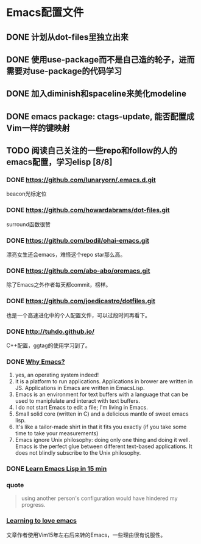 * Emacs配置文件
** DONE 计划从dot-files里独立出来
** DONE 使用use-package而不是自己造的轮子，进而需要对use-package的代码学习
** DONE 加入diminish和spaceline来美化modeline
** DONE emacs package: ctags-update, 能否配置成Vim一样的键映射
** TODO 阅读自己关注的一些repo和follow的人的emacs配置，学习elisp [8/8]
*** DONE https://github.com/lunaryorn/.emacs.d.git
    beacon光标定位
*** DONE https://github.com/howardabrams/dot-files.git
    surround函数很赞
*** DONE https://github.com/bodil/ohai-emacs.git
    漂亮女生还会emacs，难怪这个repo star那么高。
*** DONE https://github.com/abo-abo/oremacs.git
    除了Emacs之外作者每天都commit，榜样。
*** DONE https://github.com/joedicastro/dotfiles.git
    也是一个高速进化中的个人配置文件，可以过段时间再看下。
*** DONE http://tuhdo.github.io/
    C++配置，ggtag的使用学习到了。
*** DONE [[http://elephly.net/posts/2016-02-14-ilovefs-emacs.html][Why Emacs?]]
    :PROPERTIES:
    :ORDERED:  t
    :END:
    1. yes, an operating system indeed!
    2. it is a platform to run applications. Applications in
       brower are written in JS. Applications in Emacs are written
       in EmacsLisp.
    3. Emacs is an environment for text  buffers with a language that
       can be used to maniplulate and interact with text buffers.
    4. I do not start Emacs to edit a file; I'm living in Emacs.
    5. Small solid core (written in C) and a delicious mantle of sweet
       emacs lisp.
    6. It's like a tailor-made shirt in that it fits you exactly (if you
       take some time to take your measurements)
    7. Emacs ignore Unix philosophy: doing only one thing and doing it well.
       Emacs is the perfect glue between different text-based applications.
       It does not blindly subscribe to the Unix philosophy.
*** DONE [[http://www.emacs-doctor.com/learn-emacs-lisp-in-15-minutes.html][Learn Emacs Lisp in 15 min]]

*** quote
    #+BEGIN_QUOTE
    using another person's configuration would have hindered my progress.
    #+END_QUOTE

*** [[http://blog.aaronbieber.com/2015/01/17/learning-to-love-emacs.html][Learning to love emacs]]
    文章作者使用Vim15年左右后来转的Emacs，一些理由很有说服性。
